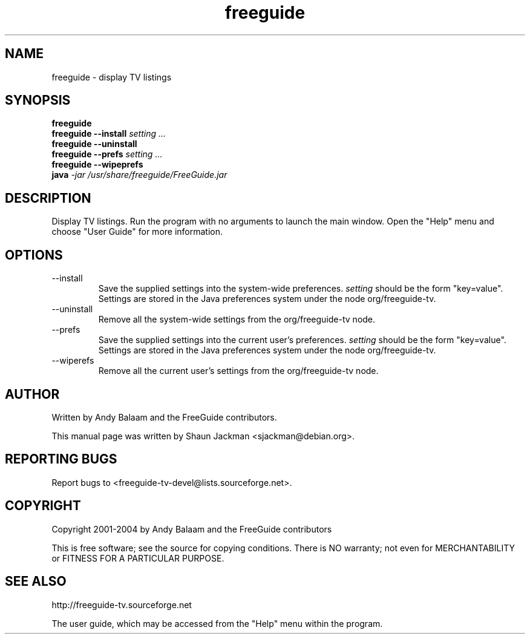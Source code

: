 .TH freeguide "1" "July 2004" "freeguide 0.8" "User Commands"
.SH NAME
freeguide \- display TV listings
.SH SYNOPSIS
.B freeguide
.br
.B freeguide --install
.I setting ...
.br
.B freeguide --uninstall
.br
.B freeguide --prefs
.I setting ...
.br
.B freeguide --wipeprefs
.br 
.B java \fI-jar /usr/share/freeguide/FreeGuide.jar\fR 
.SH DESCRIPTION
Display TV listings.  Run the program with no arguments to launch the main window.  Open the "Help" menu and choose "User Guide" for more information.
.SH OPTIONS
.IP --install
Save the supplied settings into the system-wide preferences.  
.I setting
should be the form "key=value".  Settings are stored in the Java preferences system under the node org/freeguide-tv.
.IP --uninstall
Remove all the system-wide settings from the org/freeguide-tv node.
.IP --prefs
Save the supplied settings into the current user's preferences.  
.I setting
should be the form "key=value".  Settings are stored in the Java preferences system under the node org/freeguide-tv.
.IP --wiperefs
Remove all the current user's settings from the org/freeguide-tv node.
.SH AUTHOR
Written by Andy Balaam and the FreeGuide contributors.

This manual page was written by Shaun Jackman <sjackman@debian.org>.
.SH "REPORTING BUGS"
Report bugs to <freeguide-tv-devel@lists.sourceforge.net>.
.SH COPYRIGHT
Copyright 2001-2004 by Andy Balaam and the FreeGuide contributors

This is free software; see the source for copying conditions. There is NO
warranty; not even for MERCHANTABILITY or FITNESS FOR A PARTICULAR PURPOSE.
.SH "SEE ALSO"
http://freeguide-tv.sourceforge.net

The user guide, which may be accessed from the "Help" menu within the program.

